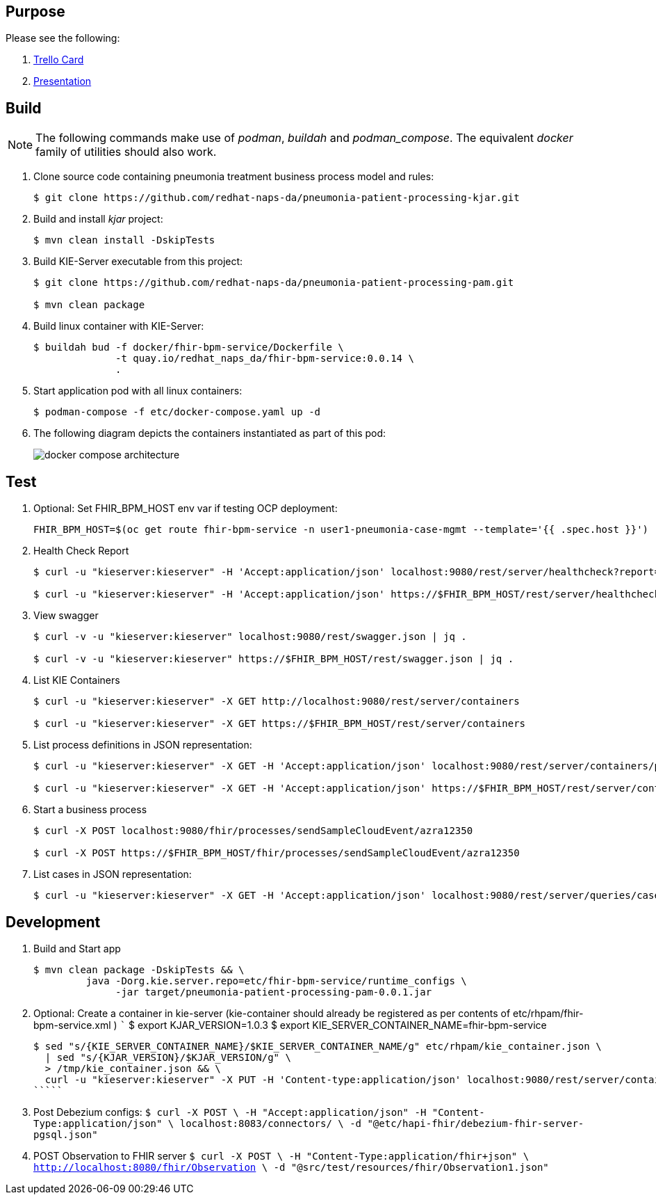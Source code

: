 == Purpose

Please see the following:

. link:https://trello.com/c/fbnRjpZu/22-detection-of-pneumonia-from-chest-x-rays[Trello Card]
. link:https://docs.google.com/presentation/d/1nLNPzu93bhOW_QNZDiBxERgYVMJ9RBV1ZhtMJECr5s0/edit#slide=id.g775d9c5cf4_0_717[Presentation]

== Build

NOTE: The following commands make use of _podman_, _buildah_ and _podman_compose_.  The equivalent _docker_ family of utilities should also work.

. Clone source code containing pneumonia treatment business process model and rules:
+
-----
$ git clone https://github.com/redhat-naps-da/pneumonia-patient-processing-kjar.git
-----

. Build and install _kjar_ project:
+
-----
$ mvn clean install -DskipTests
-----

. Build KIE-Server executable from this project:
+
-----
$ git clone https://github.com/redhat-naps-da/pneumonia-patient-processing-pam.git

$ mvn clean package
-----

. Build linux container with KIE-Server:
+
-----
$ buildah bud -f docker/fhir-bpm-service/Dockerfile \
              -t quay.io/redhat_naps_da/fhir-bpm-service:0.0.14 \
              .
-----

. Start application pod with all linux containers:
+
-----
$ podman-compose -f etc/docker-compose.yaml up -d
-----

. The following diagram depicts the containers instantiated as part of this pod:  
+
image::docs/images/docker-compose-architecture.png[]


== Test

. Optional:  Set FHIR_BPM_HOST env var if testing OCP deployment:
+
-----
FHIR_BPM_HOST=$(oc get route fhir-bpm-service -n user1-pneumonia-case-mgmt --template='{{ .spec.host }}')
-----

. Health Check Report
+
-----
$ curl -u "kieserver:kieserver" -H 'Accept:application/json' localhost:9080/rest/server/healthcheck?report=true

$ curl -u "kieserver:kieserver" -H 'Accept:application/json' https://$FHIR_BPM_HOST/rest/server/healthcheck?report=true
-----

. View swagger
+
-----
$ curl -v -u "kieserver:kieserver" localhost:9080/rest/swagger.json | jq .

$ curl -v -u "kieserver:kieserver" https://$FHIR_BPM_HOST/rest/swagger.json | jq .
-----

. List KIE Containers
+
-----
$ curl -u "kieserver:kieserver" -X GET http://localhost:9080/rest/server/containers

$ curl -u "kieserver:kieserver" -X GET https://$FHIR_BPM_HOST/rest/server/containers
-----

. List process definitions in JSON representation:
+
-----
$ curl -u "kieserver:kieserver" -X GET -H 'Accept:application/json' localhost:9080/rest/server/containers/pneumonia-patient-processing-kjar/processes/

$ curl -u "kieserver:kieserver" -X GET -H 'Accept:application/json' https://$FHIR_BPM_HOST/rest/server/containers/pneumonia-patient-processing-kjar/processes/
-----

. Start a business process
+
-----
$ curl -X POST localhost:9080/fhir/processes/sendSampleCloudEvent/azra12350

$ curl -X POST https://$FHIR_BPM_HOST/fhir/processes/sendSampleCloudEvent/azra12350
-----

. List cases in JSON representation:
+
-----
$ curl -u "kieserver:kieserver" -X GET -H 'Accept:application/json' localhost:9080/rest/server/queries/cases/
-----


== Development

. Build and Start app
+
-----
$ mvn clean package -DskipTests && \
         java -Dorg.kie.server.repo=etc/fhir-bpm-service/runtime_configs \
              -jar target/pneumonia-patient-processing-pam-0.0.1.jar 
-----


. Optional:  Create a container in kie-server  (kie-container should already be registered as per contents of etc/rhpam/fhir-bpm-service.xml )
   `````
   $ export KJAR_VERSION=1.0.3
   $ export KIE_SERVER_CONTAINER_NAME=fhir-bpm-service

   $ sed "s/{KIE_SERVER_CONTAINER_NAME}/$KIE_SERVER_CONTAINER_NAME/g" etc/rhpam/kie_container.json \
     | sed "s/{KJAR_VERSION}/$KJAR_VERSION/g" \
     > /tmp/kie_container.json && \
     curl -u "kieserver:kieserver" -X PUT -H 'Content-type:application/json' localhost:9080/rest/server/containers/$KIE_SERVER_CONTAINER_NAME-$KJAR_VERSION -d '@/tmp/kie_container.json'
   `````

. Post Debezium configs:
    `````
    $ curl -X POST \
        -H "Accept:application/json" -H "Content-Type:application/json" \
        localhost:8083/connectors/ \
        -d "@etc/hapi-fhir/debezium-fhir-server-pgsql.json"
    `````

. POST Observation to FHIR server
    `````
    $ curl -X POST \
       -H "Content-Type:application/fhir+json" \
       http://localhost:8080/fhir/Observation \
       -d "@src/test/resources/fhir/Observation1.json"
    `````
